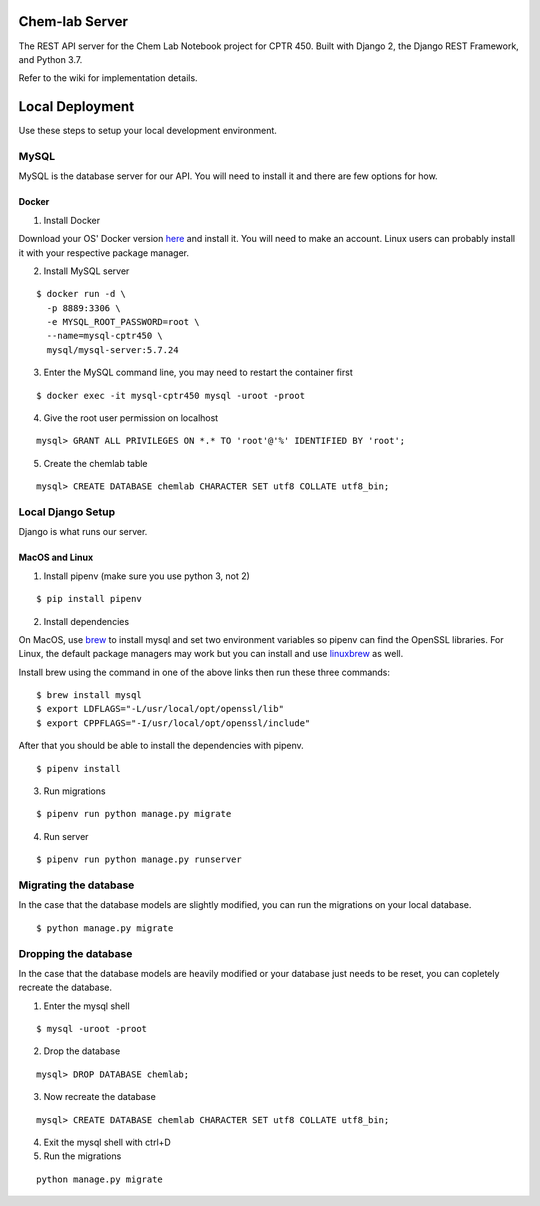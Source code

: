 Chem-lab Server
---------------
The REST API server for the Chem Lab Notebook project for CPTR 450. Built with Django 2, the Django REST Framework, and Python 3.7.

Refer to the wiki for implementation details.

Local Deployment
----------------
Use these steps to setup your local development environment.

MySQL
+++++
MySQL is the database server for our API. You will need to install it and there 
are few options for how.
   
Docker
......
1. Install Docker

Download your OS' Docker version here_ and install it. You will need to make an 
account. Linux users can probably install it with your respective package 
manager.

.. _here: https://store.docker.com/search?type=edition&offering=community

2. Install MySQL server

::

  $ docker run -d \
    -p 8889:3306 \
    -e MYSQL_ROOT_PASSWORD=root \
    --name=mysql-cptr450 \
    mysql/mysql-server:5.7.24

3. Enter the MySQL command line, you may need to restart the container first

::

  $ docker exec -it mysql-cptr450 mysql -uroot -proot

4. Give the root user permission on localhost

::

  mysql> GRANT ALL PRIVILEGES ON *.* TO 'root'@'%' IDENTIFIED BY 'root';

5. Create the chemlab table

::

  mysql> CREATE DATABASE chemlab CHARACTER SET utf8 COLLATE utf8_bin;


Local Django Setup
++++++++++++++++++
Django is what runs our server.

MacOS and Linux
...............
1. Install pipenv (make sure you use python 3, not 2)

::

  $ pip install pipenv

2. Install dependencies

On MacOS, use brew_ to install mysql and set two environment variables so 
pipenv can find the OpenSSL libraries. For Linux, the default package managers 
may work but you can install and use linuxbrew_ as well.

Install brew using the command in one of the above links then run these three 
commands:

.. _brew: https://brew.sh/
.. _linuxbrew: http://linuxbrew.sh/

::

  $ brew install mysql
  $ export LDFLAGS="-L/usr/local/opt/openssl/lib"
  $ export CPPFLAGS="-I/usr/local/opt/openssl/include"
  
After that you should be able to install the dependencies with pipenv.

::

  $ pipenv install

3. Run migrations

::

  $ pipenv run python manage.py migrate

4. Run server

::

  $ pipenv run python manage.py runserver

Migrating the database
++++++++++++++++++++++
In the case that the database models are slightly modified, you can run the migrations on your local database.

::

  $ python manage.py migrate

Dropping the database
+++++++++++++++++++++
In the case that the database models are heavily modified or your database just needs to be reset, you can copletely
recreate the database.

1. Enter the mysql shell

::

  $ mysql -uroot -proot

2. Drop the database

::

  mysql> DROP DATABASE chemlab;

3. Now recreate the database

::

  mysql> CREATE DATABASE chemlab CHARACTER SET utf8 COLLATE utf8_bin;

4. Exit the mysql shell with ctrl+D

5. Run the migrations

::

  python manage.py migrate

